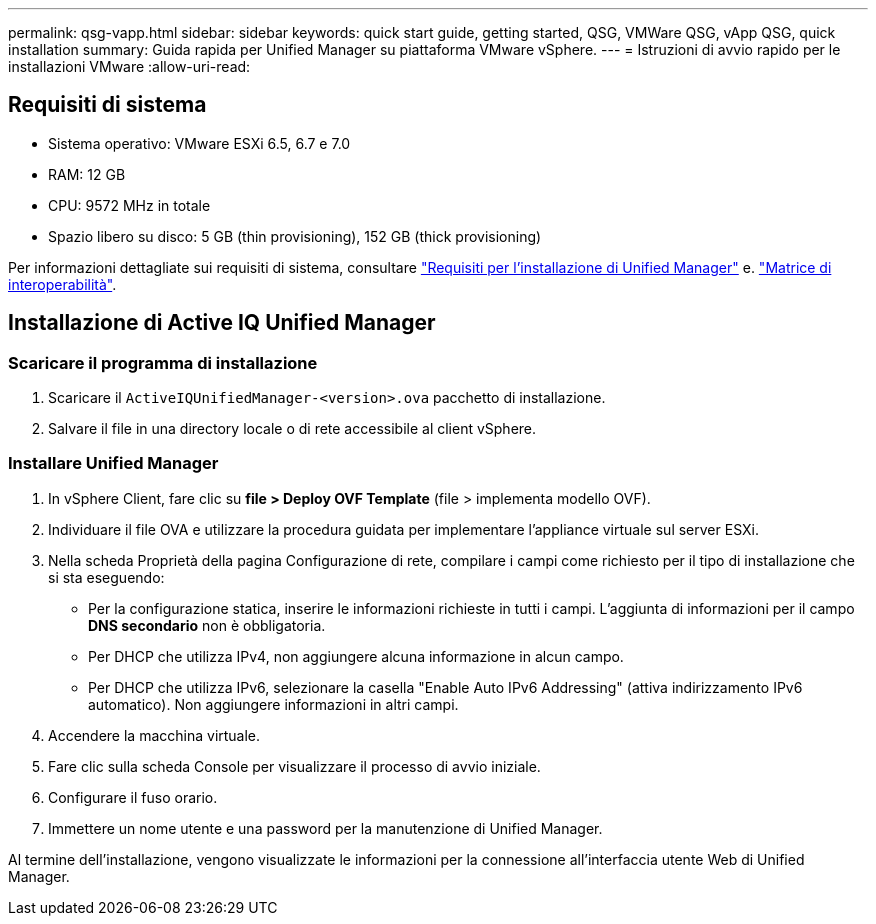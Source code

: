---
permalink: qsg-vapp.html 
sidebar: sidebar 
keywords: quick start guide, getting started, QSG, VMWare QSG, vApp QSG, quick installation 
summary: Guida rapida per Unified Manager su piattaforma VMware vSphere. 
---
= Istruzioni di avvio rapido per le installazioni VMware
:allow-uri-read: 




== Requisiti di sistema

* Sistema operativo: VMware ESXi 6.5, 6.7 e 7.0
* RAM: 12 GB
* CPU: 9572 MHz in totale
* Spazio libero su disco: 5 GB (thin provisioning), 152 GB (thick provisioning)


Per informazioni dettagliate sui requisiti di sistema, consultare link:./install-vapp/concept-requirements-for-installing-unified-manager.html["Requisiti per l'installazione di Unified Manager"] e. link:http://mysupport.netapp.com/matrix["Matrice di interoperabilità"].



== Installazione di Active IQ Unified Manager



=== Scaricare il programma di installazione

. Scaricare il `ActiveIQUnifiedManager-<version>.ova` pacchetto di installazione.
. Salvare il file in una directory locale o di rete accessibile al client vSphere.




=== Installare Unified Manager

. In vSphere Client, fare clic su *file > Deploy OVF Template* (file > implementa modello OVF).
. Individuare il file OVA e utilizzare la procedura guidata per implementare l'appliance virtuale sul server ESXi.
. Nella scheda Proprietà della pagina Configurazione di rete, compilare i campi come richiesto per il tipo di installazione che si sta eseguendo:
+
** Per la configurazione statica, inserire le informazioni richieste in tutti i campi. L'aggiunta di informazioni per il campo *DNS secondario* non è obbligatoria.
** Per DHCP che utilizza IPv4, non aggiungere alcuna informazione in alcun campo.
** Per DHCP che utilizza IPv6, selezionare la casella "Enable Auto IPv6 Addressing" (attiva indirizzamento IPv6 automatico). Non aggiungere informazioni in altri campi.


. Accendere la macchina virtuale.
. Fare clic sulla scheda Console per visualizzare il processo di avvio iniziale.
. Configurare il fuso orario.
. Immettere un nome utente e una password per la manutenzione di Unified Manager.


Al termine dell'installazione, vengono visualizzate le informazioni per la connessione all'interfaccia utente Web di Unified Manager.
